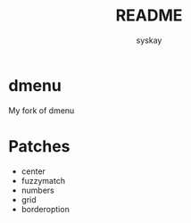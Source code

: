 #+TITLE: README
#+AUTHOR: syskay
#+EMAIL: syskay@gmail.com
* dmenu
My fork of dmenu

* Patches
- center
- fuzzymatch
- numbers
- grid
- borderoption
